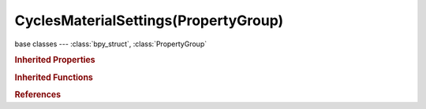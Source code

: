CyclesMaterialSettings(PropertyGroup)
=====================================

.. module:: bpy.types

base classes --- :class:`bpy_struct`, :class:`PropertyGroup`

.. class:: CyclesMaterialSettings(PropertyGroup)

   

   .. attribute:: displacement_method

      Method to use for the displacement

      * ``BUMP`` Bump, Bump mapping to simulate the appearance of displacement.
      * ``TRUE`` True, Use true displacement only, requires fine subdivision.
      * ``BOTH`` Both, Combination of displacement and bump mapping.

      :type: enum in ['BUMP', 'TRUE', 'BOTH'], default 'BUMP'

   .. attribute:: homogeneous_volume

      When using volume rendering, assume volume has the same density everywhere (not using any textures), for faster rendering

      :type: boolean, default False

   .. attribute:: sample_as_light

      Use multiple importance sampling for this material, disabling may reduce overall noise for large objects that emit little light compared to other light sources

      :type: boolean, default True

   .. attribute:: use_transparent_shadow

      Use transparent shadows for this material if it contains a Transparent BSDF, disabling will render faster but not give accurate shadows

      :type: boolean, default True

   .. attribute:: volume_interpolation

      Interpolation method to use for smoke/fire volumes

      * ``LINEAR`` Linear, Good smoothness and speed.
      * ``CUBIC`` Cubic, Smoothed high quality interpolation, but slower.

      :type: enum in ['LINEAR', 'CUBIC'], default 'LINEAR'

   .. attribute:: volume_sampling

      Sampling method to use for volumes

      * ``DISTANCE`` Distance, Use distance sampling, best for dense volumes with lights far away.
      * ``EQUIANGULAR`` Equiangular, Use equiangular sampling, best for volumes with low density with light inside or near the volume.
      * ``MULTIPLE_IMPORTANCE`` Multiple Importance, Combine distance and equi-angular sampling for volumes where neither method is ideal.

      :type: enum in ['DISTANCE', 'EQUIANGULAR', 'MULTIPLE_IMPORTANCE'], default 'MULTIPLE_IMPORTANCE'

.. rubric:: Inherited Properties

.. hlist::
   :columns: 2

   * :class:`bpy_struct.id_data`
   * :class:`PropertyGroup.name`

.. rubric:: Inherited Functions

.. hlist::
   :columns: 2

   * :class:`bpy_struct.as_pointer`
   * :class:`bpy_struct.driver_add`
   * :class:`bpy_struct.driver_remove`
   * :class:`bpy_struct.get`
   * :class:`bpy_struct.is_property_hidden`
   * :class:`bpy_struct.is_property_readonly`
   * :class:`bpy_struct.is_property_set`
   * :class:`bpy_struct.items`
   * :class:`bpy_struct.keyframe_delete`
   * :class:`bpy_struct.keyframe_insert`
   * :class:`bpy_struct.keys`
   * :class:`bpy_struct.path_from_id`
   * :class:`bpy_struct.path_resolve`
   * :class:`bpy_struct.property_unset`
   * :class:`bpy_struct.type_recast`
   * :class:`bpy_struct.values`

.. rubric:: References

.. hlist::
   :columns: 2

   * :class:`Material.cycles`

